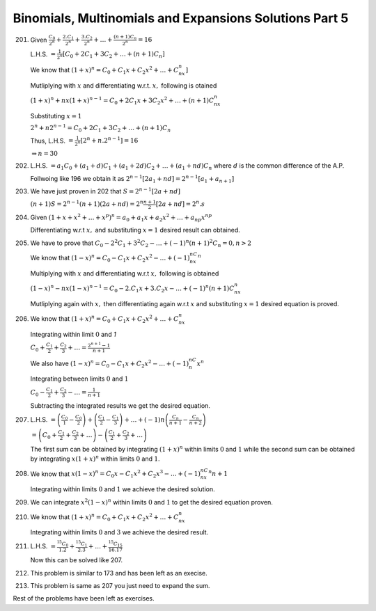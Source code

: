 .. meta::
   :author: Shiv Shankar Dayal
   :title: Binomial Theorem
   :description: Algebra
   :keywords: Algebra, ratio, proportions, variations, complex numbers,
              arithmetic progressions, geometric progressions, harmonic
              progressions, series, sequence, quadratic equations,
              permutations, combinations, lograithms, binomial theorem,
              determinant, matrices

Binomials, Multinomials and Expansions Solutions Part 5
*******************************************************
201. Given :math:`\frac{C_0}{2^n} + \frac{2.C_1}{2^n} + \frac{3.C_2}{2^n} + \ldots + \frac{(n + 1)C_n}{2^n} = 16`

     L.H.S. :math:`= \frac{1}{2^n}[C_0 + 2C_1 + 3C_2 + \ldots + (n + 1)C_n]`

     We know that :math:`(1 + x)^n = C_0 + C_1x + C_2x^2 + \ldots + C_nx^n]`

     Mutliplying with :math:`x` and differentiating w.r.t. :math:`x,` following is otained

     :math:`(1 + x)^n + nx(1 + x)^{n - 1} = C_0 + 2C_1x + 3C_2x^2 + \dots + (n + 1)C_nx^n`

     Substituting :math:`x = 1`

     :math:`2^n + n2^{n - 1} = C_0 + 2C_1 + 3C_2 + \ldots + (n + 1)C_n`

     Thus, L.H.S. :math:`= \frac{1}{2^n}[2^n + n.2^{n - 1}] = 16`

     :math:`\Rightarrow n = 30`

202. L.H.S. :math:`= a_1C_0 + (a_1 + d)C_1 + (a_1 + 2d)C_2 + \ldots + (a_1 + nd)C_n` where :math:`d` is the common difference of the
     A.P.

     Follwoing like 196 we obtain it as :math:`2^{n - 1}[2a_1 + nd] = 2^{n - 1}[a_1 + a_{n + 1}]`

203. We have just proven in 202 that :math:`S = 2^{n - 1}[2a + nd]`

     :math:`(n + 1)S = 2^{n - 1}(n + 1)(2a + nd) = 2^n\frac{n + 1}{2}[2a + nd] = 2^n.s`

204. Given :math:`(1 + x + x^2 + \ldots + x^p)^n = a_0 + a_1x + a_2x^2 + \ldots +
     a_{np}x^{np}`

     Differentiating w.r.t :math:`x,` and substituting :math:`x = 1` desired result can obtained.

205. We have to prove that :math:`C_0 - 2^2C_1 + 3^2 C_2 - \ldots + (-1)^n(n + 1)^2C_n = 0, n > 2`

     We know that :math:`(1 - x)^n = C_0 - C_1x + C_2x^2 - \ldots + (-1)^nC_nx^n`

     Multiplying with :math:`x` and differentiating w.r.t :math:`x,` following is obtained

     :math:`(1 - x)^n - nx(1 - x)^{n - 1} = C_0 - 2.C_1x + 3.C_2x - \ldots + (-1)^n(n + 1)C_nx^{n}`

     Mutliplying again with :math:`x,` then differentiating again w.r.t :math:`x` and substituting :math:`x = 1` desired equation is
     proved.

206. We know that :math:`(1 + x)^n = C_0 + C_1x + C_2x^2 + \ldots + C_nx^n`

     Integrating within limit :math:`0` and `1`

     :math:`C_0 + \frac{C_1}{2} + \frac{C_2}{3} + \ldots  = \frac{2^{n + 1} - 1}{n + 1}`

     We also have :math:`(1 - x)^n = C_0 - C_1x + C_2x^2 - \ldots + (-1)^nC_n x^n`

     Integrating between limits :math:`0` and :math:`1`

     :math:`C_0 - \frac{C_1}{2} + \frac{C_2}{3} - \ldots  = \frac{1}{n + 1}`

     Subtracting the integrated results we get the desired equation.

207. L.H.S. :math:`= \left(\frac{C_0}{1} - \frac{C_0}{2}\right) + \left(\frac{C_1}{2} - \frac{C_1}{3}\right) + \ldots +
     (-1)n\left(\frac{C_n}{n + 1} - \frac{C_n}{n + 2}\right)`

     :math:`= \left(C_0 + \frac{C_1}{2} + \frac{C_2}{3} + \ldots\right) - \left(\frac{C_1}{2} + \frac{C_2}{3} + \ldots\right)`

     The first sum can be obtained by integrating :math:`(1 + x)^n` within limits :math:`0` and :math:`1` while the second sum can
     be obtained by integrating :math:`x(1 + x)^n` within limits :math:`0` and :math:`1`.

208. We know that :math:`x(1 - x)^n = C_0x - C_1x^2 + C_2x^3 - \ldots + (-1)^nC_nx^n{n + 1}`

     Integrating within limits :math:`0` and :math:`1` we achieve the desired solution.

209. We can integrate :math:`x^2(1 - x)^n` within limits :math:`0` and :math:`1` to get the desired equation proven.

210. We know that :math:`(1 + x)^n = C_0 + C_1x + C_2x^2 + \ldots + C_nx^n`

     Integrating within limits :math:`0` and :math:`3` we achieve the desired result.

211. L.H.S. :math:`= \frac{{}^{15}C_0}{1.2} + \frac{{}^{15}C_1}{2.3} + \ldots + \frac{{}^{15}C_{15}}{16.17}`

     Now this can be solved like 207.

212. This problem is similar to 173 and has been left as an execise.

213. This problem is same as 207 you just need to expand the sum.

Rest of the problems have been left as exercises.
